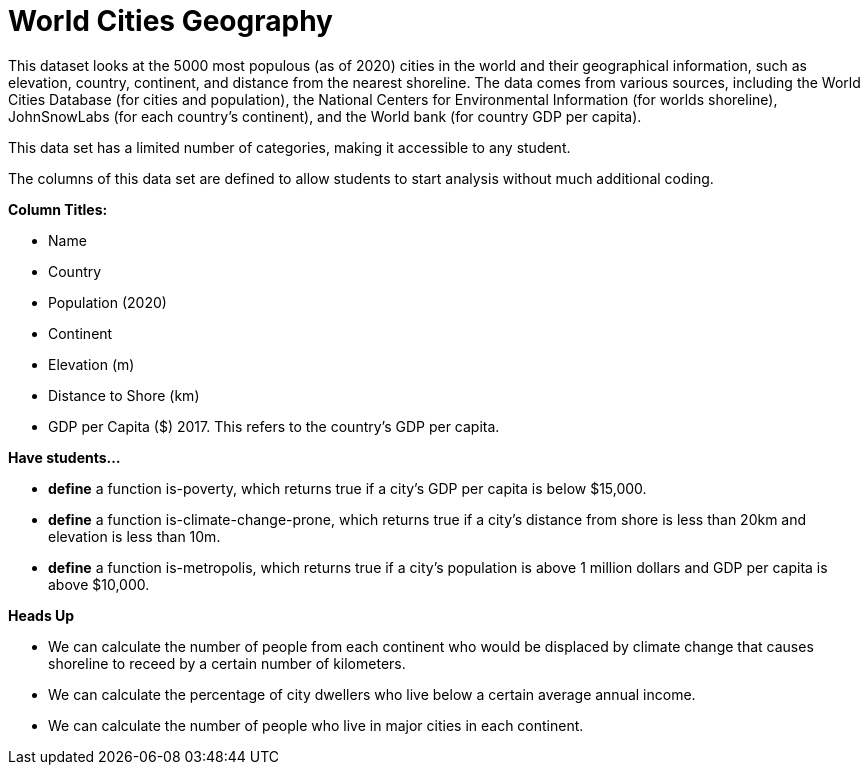 [.datasheet]


[.datasheet]
= World Cities Geography

[.question]
--
//Write a brief description of where this data comes from.
//Examples:
//
//- This dataset includes data from 271 Rhode Island public &
//  charter schools.
//- This data set looks at traffic stops in Durham, NC
//  between 2002 and 2013, recording the number of them that resulted in searches of the person
//  stopped. Data is broken down by age, race and sex.
--


[.answer-roman]
--
This dataset looks at the 5000 most populous (as of 2020) cities in the world and their geographical information, such as elevation, country, continent, and distance from the nearest shoreline. The data comes from various sources, including the World Cities Database (for cities and population), the National Centers for Environmental Information (for worlds shoreline), JohnSnowLabs (for each country's continent), and the World bank (for country GDP per capita). 



--
[.question]
--
//Write one of the following descriptors in the space below:
//
//- This data set has a limited number of categories, making it
//  accessible to any student.
//- This data set has a huge number of columns that will excite
//  some students and may overwhelm others.
--


[.answer-roman]
--
This data set has a limited number of categories, making it accessible to any student.



--
[.question]
--
//Write one of the following descriptors in the space below:
//
//- The columns of this data set are defined to allow students to
//  start analysis without much additional coding.
//- The columns of this data set require calculations to convert
//  data before students start making graphs.
--


[.answer-roman]
--
The columns of this data set are defined to allow students to start analysis without much additional coding.


--
[.question]
*Column Titles:*
//List columns below.


[.answer-roman]
--
- Name
- Country
- Population (2020)
- Continent
- Elevation (m)
- Distance to Shore (km)
- GDP per Capita ($) 2017. This refers to the country's GDP per capita. 



--
[.question]
*Have students...*
--
//Make a list of functions below that you would recommend defining
//to deepen the analysis. For example:
//
//- *define* a function pct-black, which computes the percent of
//  black students at a school.
//- *define* a function high-math, which returns true if a school
//  has more than 60% of students passing the state math test.
--


[.answer-roman]
--
- *define* a function is-poverty, which returns true if a city's GDP per capita is below $15,000.
- *define* a function is-climate-change-prone, which returns true if a city's distance from shore is less than 20km and elevation is less than 10m.
- *define* a function is-metropolis, which returns true if a city's population is above 1 million dollars and GDP per capita is above $10,000.  



--
[.question]
*Heads Up*
--
//If there are outliers teachers should be aware of, please note them below. For example:
//
//- *Outliers to be aware of:* Only a few films are from before 2000.
//- *Outlier to be aware of:* Classical High School has test scores of zero.
--


[.answer-roman]
--



--
[.question]
--
//List any recommended calculations below. For example:
//
//- Other than ELA and Math Passing Percentages, columns list the
//  number of students.  In order to compare between schools,
//  percentages would need to be calculated.
//- Free and Reduced lunch students are listed as two separate
//  quantities. Usually we combine these numbers for analysis.
--


[.answer-roman]
--
- We can calculate the number of people from each continent who would be displaced by climate change that causes shoreline to receed by a certain number of kilometers. 
- We can calculate the percentage of city dwellers who live below a certain average annual income. 
- We can calculate the number of people who live in major cities in each continent. 



--
[.question]
//Any other comments?

[.answer-roman]
--



--

